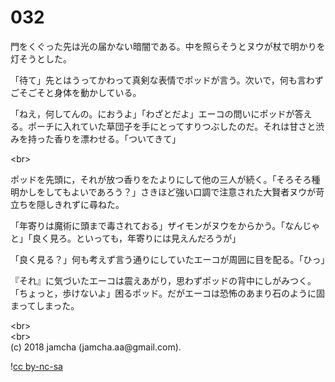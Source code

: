 #+OPTIONS: toc:nil
#+OPTIONS: \n:t

* 032

  門をくぐった先は光の届かない暗闇である。中を照らそうとヌウが杖で明かりを灯そうとした。

  「待て」先とはうってかわって真剣な表情でポッドが言う。次いで，何も言わずごそごそと身体を動かしている。

  「ねえ，何してんの。におうよ」「わざとだよ」エーコの問いにポッドが答える。ポーチに入れていた草団子を手にとってすりつぶしたのだ。それは甘さと渋みを持った香りを漂わせる。「ついてきて」

  <br>

  ポッドを先頭に，それが放つ香りをたよりにして他の三人が続く。「そろそろ種明かしをしてもよいであろう？」さきほど強い口調で注意された大賢者ヌウが苛立ちを隠しきれずに尋ねた。

  「年寄りは魔術に頭まで毒されておる」ザイモンがヌウをからかう。「なんじゃと」「良く見ろ。といっても，年寄りには見えんだろうが」

  「良く見る？」何も考えず言う通りにしていたエーコが周囲に目を配る。「ひっ」

  『それ』に気づいたエーコは震えあがり，思わずポッドの背中にしがみつく。「ちょっと，歩けないよ」困るポッド。だがエーコは恐怖のあまり石のように固まってしまった。

  <br>
  <br>
  (c) 2018 jamcha (jamcha.aa@gmail.com).

  ![[http://i.creativecommons.org/l/by-nc-sa/4.0/88x31.png][cc by-nc-sa]]
